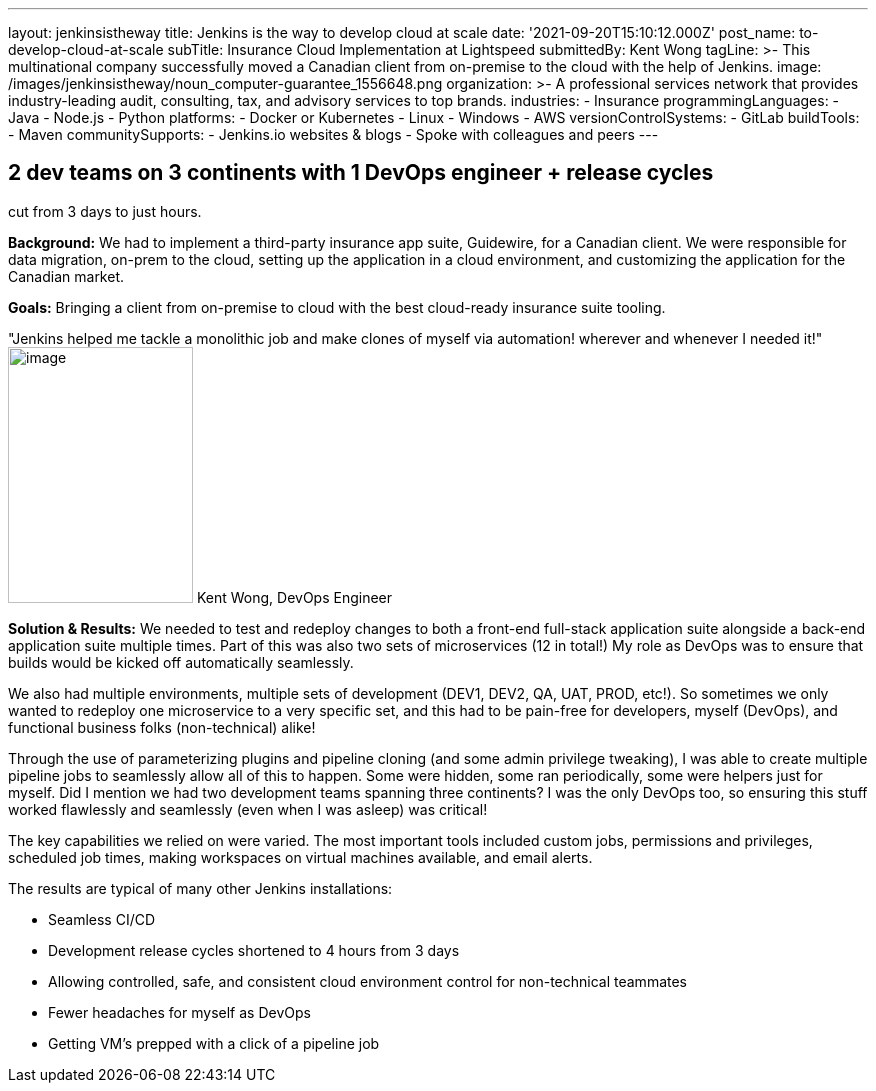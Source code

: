 ---
layout: jenkinsistheway
title: Jenkins is the way to develop cloud at scale
date: '2021-09-20T15:10:12.000Z'
post_name: to-develop-cloud-at-scale
subTitle: Insurance Cloud Implementation at Lightspeed
submittedBy: Kent Wong
tagLine: >-
  This multinational company successfully moved a Canadian client from
  on-premise to the cloud with the help of Jenkins.
image: /images/jenkinsistheway/noun_computer-guarantee_1556648.png
organization: >-
  A professional services network that provides industry-leading audit,
  consulting, tax, and advisory services to top brands.
industries:
  - Insurance
programmingLanguages:
  - Java
  - Node.js
  - Python
platforms:
  - Docker or Kubernetes
  - Linux
  - Windows
  - AWS
versionControlSystems:
  - GitLab
buildTools:
  - Maven
communitySupports:
  - Jenkins.io websites & blogs
  - Spoke with colleagues and peers
---





== 2 dev teams on 3 continents with 1 DevOps engineer + release cycles +
cut from 3 days to just hours.

*Background:* We had to implement a third-party insurance app suite, Guidewire, for a Canadian client. We were responsible for data migration, on-prem to the cloud, setting up the application in a cloud environment, and customizing the application for the Canadian market. 

*Goals:* Bringing a client from on-premise to cloud with the best cloud-ready insurance suite tooling.

"Jenkins helped me tackle a monolithic job and make clones of myself via automation! wherever and whenever I needed it!" image:/images/jenkinsistheway/Jenkins-logo.png[image,width=185,height=256] Kent Wong, DevOps Engineer

*Solution & Results:* We needed to test and redeploy changes to both a front-end full-stack application suite alongside a back-end application suite multiple times. Part of this was also two sets of microservices (12 in total!) My role as DevOps was to ensure that builds would be kicked off automatically seamlessly. 

We also had multiple environments, multiple sets of development (DEV1, DEV2, QA, UAT, PROD, etc!). So sometimes we only wanted to redeploy one microservice to a very specific set, and this had to be pain-free for developers, myself (DevOps), and functional business folks (non-technical) alike! 

Through the use of parameterizing plugins and pipeline cloning (and some admin privilege tweaking), I was able to create multiple pipeline jobs to seamlessly allow all of this to happen. Some were hidden, some ran periodically, some were helpers just for myself. Did I mention we had two development teams spanning three continents? I was the only DevOps too, so ensuring this stuff worked flawlessly and seamlessly (even when I was asleep) was critical!  

The key capabilities we relied on were varied. The most important tools included custom jobs, permissions and privileges, scheduled job times, making workspaces on virtual machines available, and email alerts.

The results are typical of many other Jenkins installations:

* Seamless CI/CD 
* Development release cycles shortened to 4 hours from 3 days 
* Allowing controlled, safe, and consistent cloud environment control for non-technical teammates 
* Fewer headaches for myself as DevOps 
* Getting VM's prepped with a click of a pipeline job
